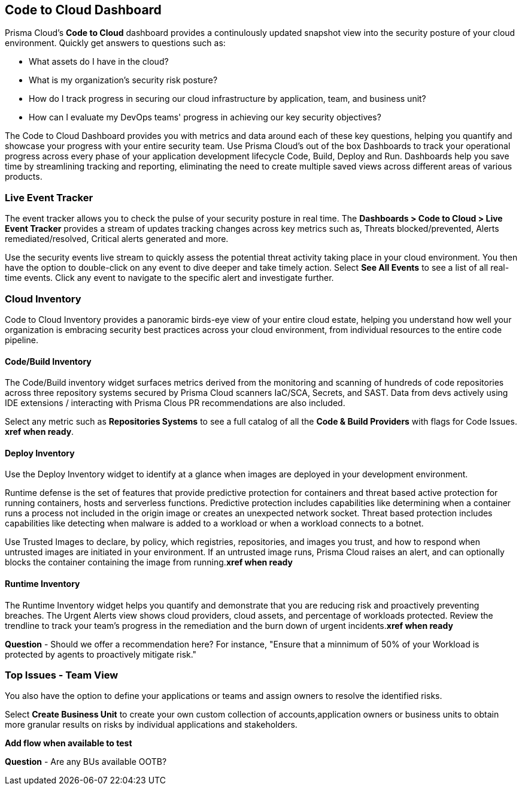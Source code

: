 == Code to Cloud Dashboard

Prisma Cloud’s *Code to Cloud* dashboard provides a continulously updated snapshot view into the security posture of your cloud environment. Quickly get answers to questions such as:

* What assets do I have in the cloud?
* What is my organization's security risk posture?
* How do I track progress in securing our cloud infrastructure by application, team, and business unit?
* How can I evaluate my DevOps teams' progress in achieving our key security objectives?

The Code to Cloud Dashboard provides you with metrics and data around each of these key questions, helping you quantify and showcase your progress with your entire security team. Use Prisma Cloud's out of the box Dashboards to track your operational progress across every phase of your application development lifecycle Code, Build, Deploy and Run. Dashboards help you save time by streamlining tracking and reporting, eliminating the need to create multiple saved views across different areas of various products.

=== Live Event Tracker 

The event tracker allows you to check the pulse of your security posture in real time. The *Dashboards > Code to Cloud > Live Event Tracker* provides a stream of updates tracking changes across key metrics such as, Threats blocked/prevented, Alerts remediated/resolved, Critical alerts generated and more.

Use the security events live stream to quickly assess the potential threat activity taking place in your cloud environment. You then have the option to double-click on any event to dive deeper and take timely action. Select *See All Events* to see a list of all real-time events. Click any event to navigate to the specific alert and investigate further. 

=== Cloud Inventory
Code to Cloud Inventory provides a panoramic birds-eye view of your entire cloud estate, helping you understand how well your organization is embracing security best practices across your cloud environment, from individual resources to the entire code pipeline. 

==== Code/Build Inventory

The Code/Build inventory widget surfaces metrics derived from the monitoring and scanning of hundreds of code repositories across three repository systems secured by Prisma Cloud scanners IaC/SCA, Secrets, and SAST. Data from devs actively using IDE extensions / interacting with Prisma Clous PR recommendations are also included.

Select any metric such as *Repositories Systems* to see a full catalog of all the *Code & Build Providers* with flags for Code Issues. *xref when ready*. 


==== Deploy Inventory

Use the Deploy Inventory widget to identify at a glance when images are deployed in your development environment. 

Runtime defense is the set of features that provide predictive protection for containers and threat based active protection for running containers, hosts and serverless functions. Predictive protection includes capabilities like determining when a container runs a process not included in the origin image or creates an unexpected network socket.
Threat based protection includes capabilities like detecting when malware is added to a workload or when a workload connects to a botnet.

Use Trusted Images to declare, by policy, which registries, repositories, and images you trust, and how to respond when untrusted images are initiated in your environment. If an untrusted image runs, Prisma Cloud raises an alert, and can optionally blocks the container containing the image from running.*xref when ready*

==== Runtime Inventory

The Runtime Inventory widget helps you quantify and demonstrate that you are reducing risk and proactively preventing breaches. The Urgent Alerts view shows cloud providers, cloud assets, and percentage of workloads protected. Review the trendline to track your team's progress in the remediation and the burn down of urgent incidents.*xref when ready*

*Question* - Should we offer a recommendation here? For instance, "Ensure that a minnimum of 50% of your Workload is protected by agents to proactively mitigate risk."

=== Top Issues - Team View

You also have the option to define your applications or teams and assign owners to resolve the identified risks. 

Select *Create Business Unit* to create your own custom collection of accounts,application owners or business units to obtain more granular results on risks by individual applications and stakeholders. 

*Add flow when available to test*

*Question* - Are any BUs available OOTB?




